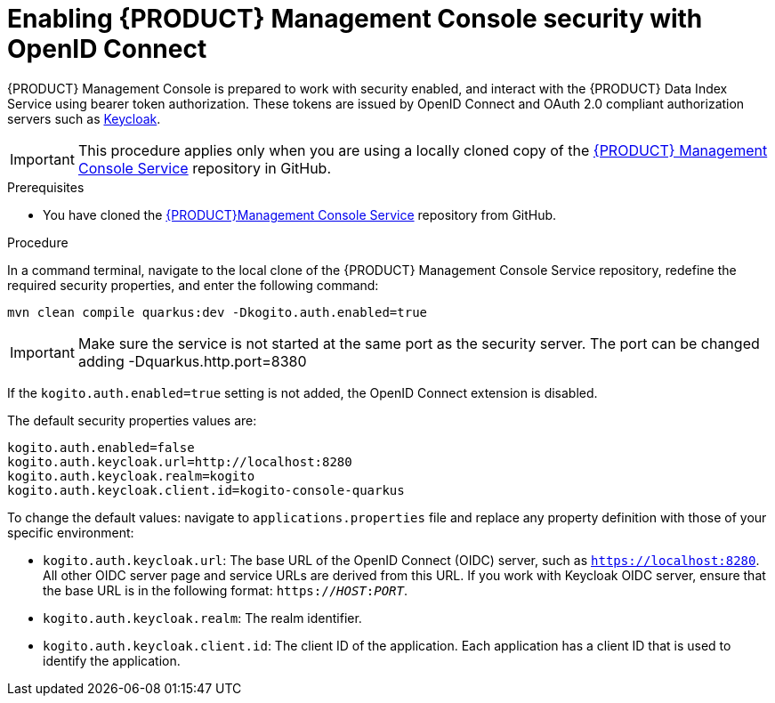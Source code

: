 [id='proc-management-console-security_{context}']
= Enabling {PRODUCT} Management Console security with OpenID Connect

{PRODUCT} Management Console is prepared to work with security enabled, and interact with the {PRODUCT} Data Index Service using bearer token authorization. These tokens are issued by OpenID Connect and OAuth 2.0 compliant authorization servers such as https://www.keycloak.org/about.html[Keycloak].

IMPORTANT: This procedure applies only when you are using a locally cloned copy of the https://github.com/kiegroup/kogito-apps/tree/master/management-console[{PRODUCT} Management Console Service] repository in GitHub.

.Prerequisites
* You have cloned the https://github.com/kiegroup/kogito-apps/tree/master/management-console[{PRODUCT}Management Console Service] repository from GitHub.

.Procedure
In a command terminal, navigate to the local clone of the {PRODUCT} Management Console Service repository, redefine the required security properties, and enter the following command:

[source]
----
mvn clean compile quarkus:dev -Dkogito.auth.enabled=true
----

IMPORTANT: Make sure the service is not started at the same port as the security server. The port can be changed adding -Dquarkus.http.port=8380

If the `kogito.auth.enabled=true` setting is not added, the OpenID Connect extension is disabled.

The default security properties values are:
[source]
----
kogito.auth.enabled=false
kogito.auth.keycloak.url=http://localhost:8280
kogito.auth.keycloak.realm=kogito
kogito.auth.keycloak.client.id=kogito-console-quarkus
----

To change the default values: navigate to `applications.properties` file and replace any property definition with those of your specific environment:

* `kogito.auth.keycloak.url`: The base URL of the OpenID Connect (OIDC) server, such as `https://localhost:8280`. All other OIDC server page and service URLs are derived from this URL. If you work with Keycloak OIDC server, ensure that the base URL is in the following format: `https://__HOST__:__PORT__`.
* `kogito.auth.keycloak.realm`: The realm identifier.
* `kogito.auth.keycloak.client.id`: The client ID of the application. Each application has a client ID that is used to identify the application.

